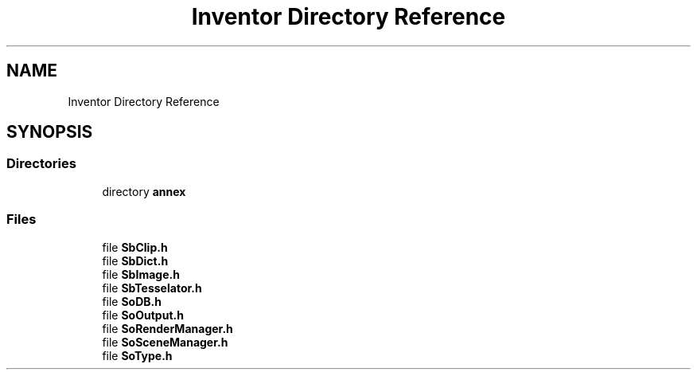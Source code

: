 .TH "Inventor Directory Reference" 3 "Sun May 28 2017" "Version 4.0.0a" "Coin" \" -*- nroff -*-
.ad l
.nh
.SH NAME
Inventor Directory Reference
.SH SYNOPSIS
.br
.PP
.SS "Directories"

.in +1c
.ti -1c
.RI "directory \fBannex\fP"
.br
.in -1c
.SS "Files"

.in +1c
.ti -1c
.RI "file \fBSbClip\&.h\fP"
.br
.ti -1c
.RI "file \fBSbDict\&.h\fP"
.br
.ti -1c
.RI "file \fBSbImage\&.h\fP"
.br
.ti -1c
.RI "file \fBSbTesselator\&.h\fP"
.br
.ti -1c
.RI "file \fBSoDB\&.h\fP"
.br
.ti -1c
.RI "file \fBSoOutput\&.h\fP"
.br
.ti -1c
.RI "file \fBSoRenderManager\&.h\fP"
.br
.ti -1c
.RI "file \fBSoSceneManager\&.h\fP"
.br
.ti -1c
.RI "file \fBSoType\&.h\fP"
.br
.in -1c
